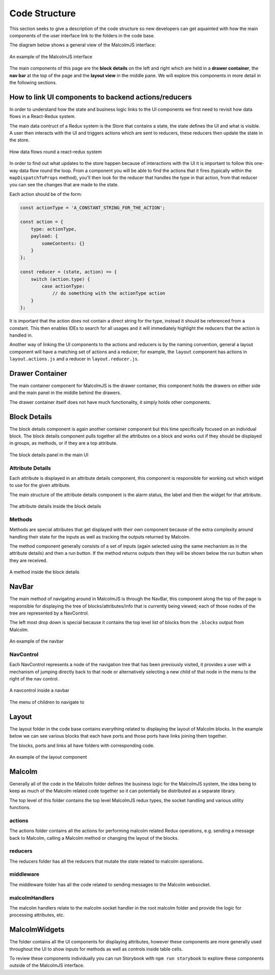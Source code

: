 Code Structure
==============

This section seeks to give a description of the code structure so new developers can get aquainted with how the main components of the user interface link to the folders in the code base.

The diagram below shows a general view of the MalcolmJS interface:

.. figure:: screenshots/example-ui.png
    :align: center

    An example of the MalcolmJS interface

The main components of this page are the **block details** on the left and right which are held in a **drawer container**, the **nav bar** at the top of the page and the **layout view** in the middle pane. We will explore this components in more detail in the following sections.

How to link UI components to backend actions/reducers
#######################################################

In order to understand how the state and business logic links to the UI components we first need to revisit how data flows in a React-Redux system.

The main data contruct of a Redux system is the Store that contains a state, the state defines the UI and what is visible. A user then interacts with the UI and triggers actions which are sent to reducers, these reducers then update the state in the store.


.. figure:: images/redux-cycle.png
    :align: center

    How data flows round a react-redux system

In order to find out what updates to the store happen because of interactions with the UI it is important to follow this one-way data flow round the loop. From a component you will be able to find the actions that it fires (typically within the ``mapDispatchToProps`` method), you'll then look for the reducer that handles the type in that action, from that reducer you can see the changes that are made to the state.

Each action should be of the form:

.. code-block:: javascript

    const actionType = 'A_CONSTANT_STRING_FOR_THE_ACTION';

    const action = {
        type: actionType,
        payload: {
            someContents: {}
        }
    };

    const reducer = (state, action) => {
        switch (action.type) {
            case actionType:
                // do something with the actionType action
        }
    };

It is important that the action does not contain a direct string for the type, instead it should be referenced from a constant. This then enables IDEs to search for all usages and it will immediately highlight the reducers that the action is handled in.

Another way of linking the UI components to the actions and reducers is by the naming convention, general a layout component will have a matching set of actions and a reducer; for example, the ``layout`` component has actions in ``layout.actions.js`` and a reducer in ``layout.reducer.js``.

Drawer Container
#################

The main container component for MalcolmJS is the drawer container, this component holds the drawers on either side and the main panel in the middle behind the drawers.

The drawer container itself does not have much functionality, it simply holds other components.


Block Details
#############

The block details component is again another container component but this time specifically focused on an individual block. The block details component pulls together all the attributes on a block and works out if they should be displayed in groups, as methods, or if they are a top attribute.

.. figure:: screenshots/block-details.png
    :align: center

    The block details panel in the main UI

Attribute Details
^^^^^^^^^^^^^^^^^

Each attribute is displayed in an attribute details component, this component is responsible for working out which widget to use for the given attribute.

The main structure of the attribute details component is the alarm status, the label and then the widget for that attribute.

.. figure:: screenshots/attribute-details.png
    :align: center

    The attribute details inside the block details

Methods
^^^^^^^^^^^^^^^^^

Methods are special attributes that get displayed with their own component because of the extra complexity around handling their state for the inputs as well as tracking the outputs returned by Malcolm.

The method component generally consists of a set of inputs (again selected using the same mechanism as in the attribute details) and then a run button. If the method returns outputs then they will be shown below the run button when they are received.

.. figure:: screenshots/methods.png
    :align: center

    A method inside the block details

NavBar
#######

The main method of navigating around in MalcolmJS is through the NavBar, this component along the top of the page is responsible for displaying the tree of blocks/attributes/info that is currently being viewed; each of those nodes of the tree are represented by a NavControl.

The left most drop down is special because it contains the top level list of blocks from the ``.blocks`` output from Malcolm.

.. figure:: screenshots/navbar.png
    :align: center

    An example of the navbar

NavControl
^^^^^^^^^^^^^^^

Each NavControl represents a node of the navigation tree that has been previously visited, it provides a user with a mechanism of jumping directly back to that node or alternatively selecting a new child of that node in the menu to the right of the nav control.

.. figure:: screenshots/navcontrol.png
    :align: center

    A navcontrol inside a navbar

.. figure:: screenshots/navcontrol-children.png
    :align: center

    The menu of children to navigate to

Layout
########

The layout folder in the code base contains everything related to displaying the layout of Malcolm blocks. In the example below we can see various blocks that each have ports and those ports have links joining them together.

The blocks, ports and links all have folders with corresponding code.

.. figure:: screenshots/layout.png
    :align: center

    An example of the layout component


Malcolm
##########

Generally all of the code in the Malcolm folder defines the business logic for the MalcolmJS system, the idea being to keep as much of the Malcolm related code together so it can potentially be distributed as a separate library.

The top level of this folder contains the top level MalcolmJS redux types, the socket handling and various utility functions.

actions
^^^^^^^^
The actions folder contains all the actions for performing malcolm related Redux operations, e.g. sending a message back to Malcolm, calling a Malcolm method or changing the layout of the blocks.

reducers
^^^^^^^^

The reducers folder has all the reducers that mutate the state related to malcolm operations.

middleware
^^^^^^^^^^

The middleware folder has all the code related to sending messages to the Malcolm websocket.

malcolmHandlers
^^^^^^^^^^^^^^^^

The malcolm handlers relate to the malcolm socket handler in the root malcolm folder and provide the logic for processing attributes, etc. 


MalcolmWidgets
###############

The folder contains all the UI components for displaying attributes, however these components are more generally used throughout the UI to show inputs for methods as well as controls inside table cells.

To review these components individually you can run Storybook with ``npm run storybook`` to explore these components outside of the MalcolmJS interface. 

